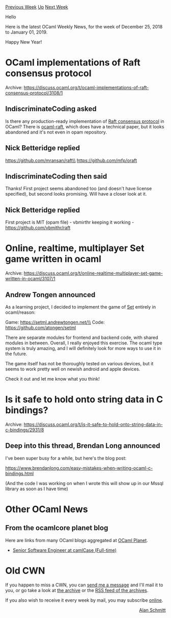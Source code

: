 #+OPTIONS: ^:nil
#+OPTIONS: html-postamble:nil
#+OPTIONS: num:nil
#+OPTIONS: toc:nil
#+OPTIONS: author:nil
#+HTML_HEAD: <style type="text/css">#table-of-contents h2 { display: none } .title { display: none } .authorname { text-align: right }</style>
#+HTML_HEAD: <style type="text/css">.outline-2 {border-top: 1px solid black;}</style>
#+TITLE: OCaml Weekly News
[[http://alan.petitepomme.net/cwn/2018.12.25.html][Previous Week]] [[http://alan.petitepomme.net/cwn/index.html][Up]] [[http://alan.petitepomme.net/cwn/2019.01.08.html][Next Week]]

Hello

Here is the latest OCaml Weekly News, for the week of December 25, 2018 to January 01, 2019.

Happy New Year!

#+TOC: headlines 1


* OCaml implementations of Raft consensus protocol
:PROPERTIES:
:CUSTOM_ID: 1
:END:
Archive: https://discuss.ocaml.org/t/ocaml-implementations-of-raft-consensus-protocol/3108/1

** IndiscriminateCoding asked


Is there any production-ready implementation of [[http://raft.github.io][Raft consensus protocol]] in OCaml?
There is [[https://github.com/heidi-ann/ocaml-raft][ocaml-raft]], which does have a technical paper, but it looks abandoned and it's not even in opam repository.
      

** Nick Betteridge replied


https://github.com/mransan/raft\\
https://github.com/mfp/oraft
      

** IndiscriminateCoding then said


Thanks! First project seems abandoned too (and doesn't have license specified), but second looks promising. Will have a closer look at it.
      

** Nick Betteridge replied


First project is MIT (opam file) - vbmirthr keeping it working - https://github.com/vbmithr/raft
      



* Online, realtime, multiplayer Set game written in ocaml
:PROPERTIES:
:CUSTOM_ID: 2
:END:
Archive: https://discuss.ocaml.org/t/online-realtime-multiplayer-set-game-written-in-ocaml/3107/1

** Andrew Tongen announced


As a learning project, I decided to implement the game of [[https://www.setgame.com/][Set]] entirely in ocaml/reason:

Game: https://setml.andrewtongen.net/\\
Code: https://github.com/atongen/setml

There are separate modules for frontend and backend code, with shared modules in between. Overall, I really enjoyed this exercise. The ocaml type system is truly amazing, and I will definitely look for more ways to use it in the future.

The game itself has not be thoroughly tested on various devices, but it seems to work pretty well on newish android and apple devices.

Check it out and let me know what you think!
      



* Is it safe to hold onto string data in C bindings?
:PROPERTIES:
:CUSTOM_ID: 3
:END:
Archive: https://discuss.ocaml.org/t/is-it-safe-to-hold-onto-string-data-in-c-bindings/2931/8

** Deep into this thread, Brendan Long announced


I've been super busy for a while, but here's the blog post:

https://www.brendanlong.com/easy-mistakes-when-writing-ocaml-c-bindings.html

(And the code I was working on when I wrote this will show up in our Mssql library as soon as I have time)
      



* Other OCaml News
:PROPERTIES:
:CUSTOM_ID: 4
:END:
** From the ocamlcore planet blog


Here are links from many OCaml blogs aggregated at [[http://ocaml.org/community/planet/][OCaml Planet]].

- [[https://functionaljobs.com/jobs/9133-senior-software-engineer-at-camlcase][Senior Software Engineer at camlCase (Full-time)]]
      



* Old CWN
:PROPERTIES:
:UNNUMBERED: t
:END:

If you happen to miss a CWN, you can [[mailto:alan.schmitt@polytechnique.org][send me a message]] and I'll mail it to you, or go take a look at [[http://alan.petitepomme.net/cwn/][the archive]] or the [[http://alan.petitepomme.net/cwn/cwn.rss][RSS feed of the archives]].

If you also wish to receive it every week by mail, you may subscribe [[http://lists.idyll.org/listinfo/caml-news-weekly/][online]].

#+BEGIN_authorname
[[http://alan.petitepomme.net/][Alan Schmitt]]
#+END_authorname
